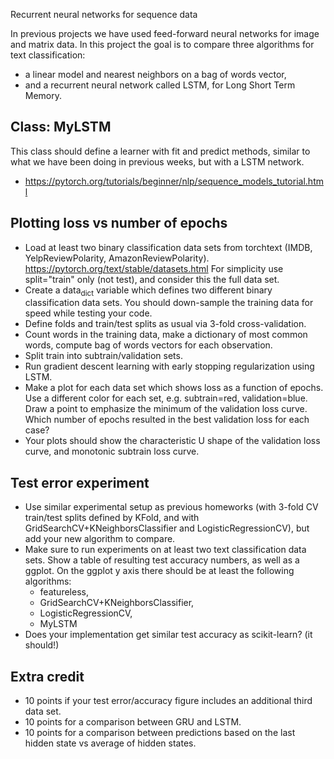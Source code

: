 Recurrent neural networks for sequence data

In previous projects we have used feed-forward neural networks for
image and matrix data. In this project the goal is to compare three
algorithms for text classification:
- a linear model and nearest neighbors on a bag of words vector, 
- and a recurrent neural network called LSTM, for Long Short Term
  Memory.

** Class: MyLSTM

This class should define a learner with fit and predict methods,
similar to what we have been doing in previous weeks, but with a
LSTM network. 
- https://pytorch.org/tutorials/beginner/nlp/sequence_models_tutorial.html

** Plotting loss vs number of epochs

- Load at least two binary classification data sets from torchtext
  (IMDB, YelpReviewPolarity,
  AmazonReviewPolarity). https://pytorch.org/text/stable/datasets.html
  For simplicity use split="train" only (not test), and consider this
  the full data set.
- Create a data_dict variable which defines two different binary
  classification data sets. You should down-sample the training data
  for speed while testing your code.
- Define folds and train/test splits as usual via 3-fold
  cross-validation.
- Count words in the training data, make a dictionary of most common
  words, compute bag of words vectors for each observation.
- Split train into subtrain/validation sets.
- Run gradient descent learning with early stopping regularization
  using LSTM.
- Make a plot for each data set which shows loss as a function of
  epochs. Use a different color for each set, e.g. subtrain=red,
  validation=blue. Draw a point to emphasize the minimum of the
  validation loss curve. Which number of epochs resulted in the best
  validation loss for each case?
- Your plots should show the characteristic U shape of the validation
  loss curve, and monotonic subtrain loss curve.

** Test error experiment

- Use similar experimental setup as previous homeworks
  (with 3-fold CV train/test splits defined by KFold, and with
  GridSearchCV+KNeighborsClassifier and LogisticRegressionCV), but add
  your new algorithm to compare.
- Make sure to run experiments on at least two text classification
  data sets. Show a table of resulting test accuracy numbers, as well
  as a ggplot. On the ggplot y axis there should be at least the
  following algorithms:
  - featureless, 
  - GridSearchCV+KNeighborsClassifier,
  - LogisticRegressionCV, 
  - MyLSTM
- Does your implementation get similar test accuracy as scikit-learn?  (it should!)

** Extra credit

- 10 points if your test error/accuracy figure includes an additional
  third data set.
- 10 points for a comparison between GRU and LSTM.
- 10 points for a comparison between predictions based on the last
  hidden state vs average of hidden states.
